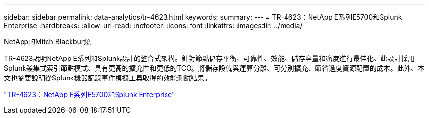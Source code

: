 ---
sidebar: sidebar 
permalink: data-analytics/tr-4623.html 
keywords:  
summary:  
---
= TR-4623：NetApp E系列E5700和Splunk Enterprise
:hardbreaks:
:allow-uri-read: 
:nofooter: 
:icons: font
:linkattrs: 
:imagesdir: ../media/


NetApp的Mitch Blackbur燒

[role="lead"]
TR-4623說明NetApp E系列和Splunk設計的整合式架構。針對節點儲存平衡、可靠性、效能、儲存容量和密度進行最佳化、此設計採用Splunk叢集式索引節點模式、具有更高的擴充性和更低的TCO。將儲存設備與運算分離、可分別擴充、節省過度資源配置的成本。此外、本文也摘要說明從Splunk機器記錄事件模擬工具取得的效能測試結果。

link:https://www.netapp.com/pdf.html?item=/media/16851-tr-4623pdf.pdf["TR-4623：NetApp E系列E5700和Splunk Enterprise"^]
